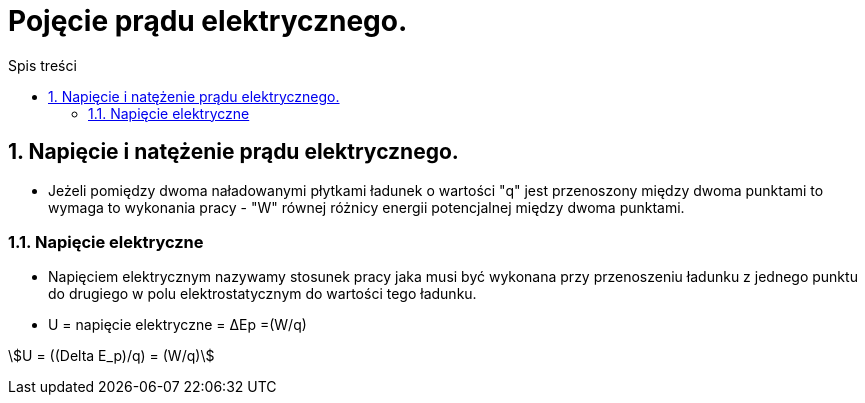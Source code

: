 = Pojęcie prądu elektrycznego.
:toc:
:toc-title: Spis treści
:sectnums:
:icons: font
:stem:
ifdef::env-github[]
:tip-caption: :bulb:
:note-caption: :information_source:
:important-caption: :heavy_exclamation_mark:
:caution-caption: :fire:
:warning-caption: :warning:
endif::[]


== Napięcie i natężenie prądu elektrycznego.

* Jeżeli pomiędzy dwoma naładowanymi płytkami ładunek o wartości "q" jest przenoszony między dwoma punktami to wymaga to wykonania pracy - "W" równej różnicy energii potencjalnej między dwoma punktami.

=== Napięcie elektryczne

* Napięciem elektrycznym nazywamy stosunek pracy jaka musi być wykonana przy przenoszeniu ładunku z jednego punktu do drugiego w polu elektrostatycznym do wartości tego ładunku.

* U = napięcie elektryczne = ΔEp =(W/q)

stem:[U = ((Delta E_p)/q) = (W/q)]
